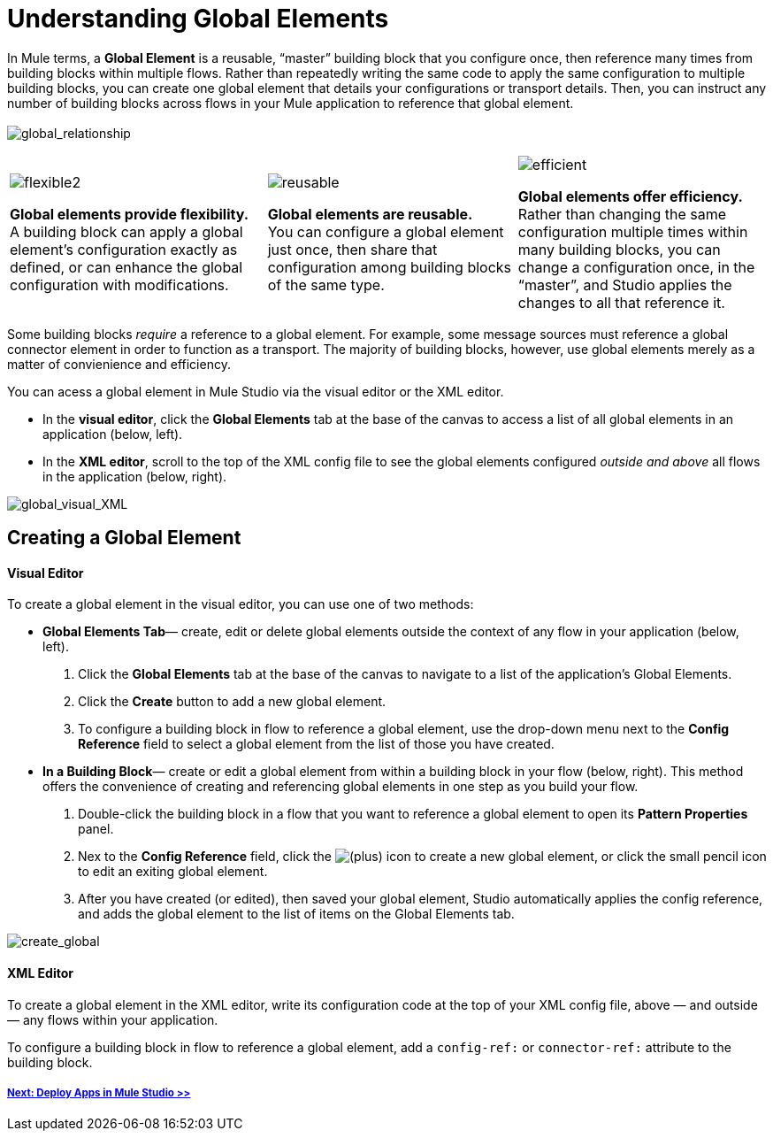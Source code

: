 = Understanding Global Elements 

In Mule terms, a *Global Element* is a reusable, “master” building block that you configure once, then reference many times from building blocks within multiple flows. Rather than repeatedly writing the same code to apply the same configuration to multiple building blocks, you can create one global element that details your configurations or transport details. Then, you can instruct any number of building blocks across flows in your Mule application to reference that global element. +
 +
 image:global_relationship.png[global_relationship]

[width="100%",cols="34%,33%,33%",]
|===
|image:flexible2.png[flexible2] +

 *Global elements provide flexibility.* +
 A building block can apply a global element’s configuration exactly as defined, or can enhance the global configuration with modifications. |image:reusable.png[reusable] +

 *Global elements are reusable.* +
 You can configure a global element just once, then share that configuration among building blocks of the same type. |image:efficient.png[efficient] +

 *Global elements offer efficiency.* +
 Rather than changing the same configuration multiple times within many building blocks, you can change a configuration once, in the “master”, and Studio applies the changes to all that reference it.
|===

Some building blocks _require_ a reference to a global element. For example, some message sources must reference a global connector element in order to function as a transport. The majority of building blocks, however, use global elements merely as a matter of convienience and efficiency.

You can acess a global element in Mule Studio via the visual editor or the XML editor.

* In the *visual editor*, click the *Global Elements* tab at the base of the canvas to access a list of all global elements in an application (below, left).
* In the *XML editor*, scroll to the top of the XML config file to see the global elements configured _outside and above_ all flows in the application (below, right).

image:global_visual_XML.png[global_visual_XML]

== Creating a Global Element

==== Visual Editor

To create a global element in the visual editor, you can use one of two methods:

* *Global Elements Tab*— create, edit or delete global elements outside the context of any flow in your application (below, left).
. Click the *Global Elements* tab at the base of the canvas to navigate to a list of the application’s Global Elements.
. Click the *Create* button to add a new global element.
. To configure a building block in flow to reference a global element, use the drop-down menu next to the *Config Reference* field to select a global element from the list of those you have created.

* *In a Building Block*— create or edit a global element from within a building block in your flow (below, right). This method offers the convenience of creating and referencing global elements in one step as you build your flow.
. Double-click the building block in a flow that you want to reference a global element to open its *Pattern Properties* panel.
. Nex to the *Config Reference* field, click the image:/docs/s/en_GB/3391/c989735defd8798a9d5e69c058c254be2e5a762b.76/_/images/icons/emoticons/add.png[(plus)] icon to create a new global element, or click the small pencil icon to edit an exiting global element.

. After you have created (or edited), then saved your global element, Studio automatically applies the config reference, and adds the global element to the list of items on the Global Elements tab.

image:create_global.png[create_global]

==== XML Editor

To create a global element in the XML editor, write its configuration code at the top of your XML config file, above — and outside — any flows within your application.

To configure a building block in flow to reference a global element, add a `config-ref:` or `connector-ref:` attribute to the building block.

===== link:/mule-user-guide/v/3.3/deploying-studio-applications[Next: Deploy Apps in Mule Studio >>]
